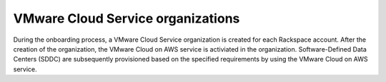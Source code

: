 ==================================
VMware Cloud Service organizations
==================================

During the onboarding process, a VMware Cloud Service organization is created
for each Rackspace account. After the creation of the organization, the VMware
Cloud on AWS service is activiated in the organization. Software-Defined Data
Centers (SDDC) are subsequently provisioned based on the specified
requirements by using the VMware Cloud on AWS service.
